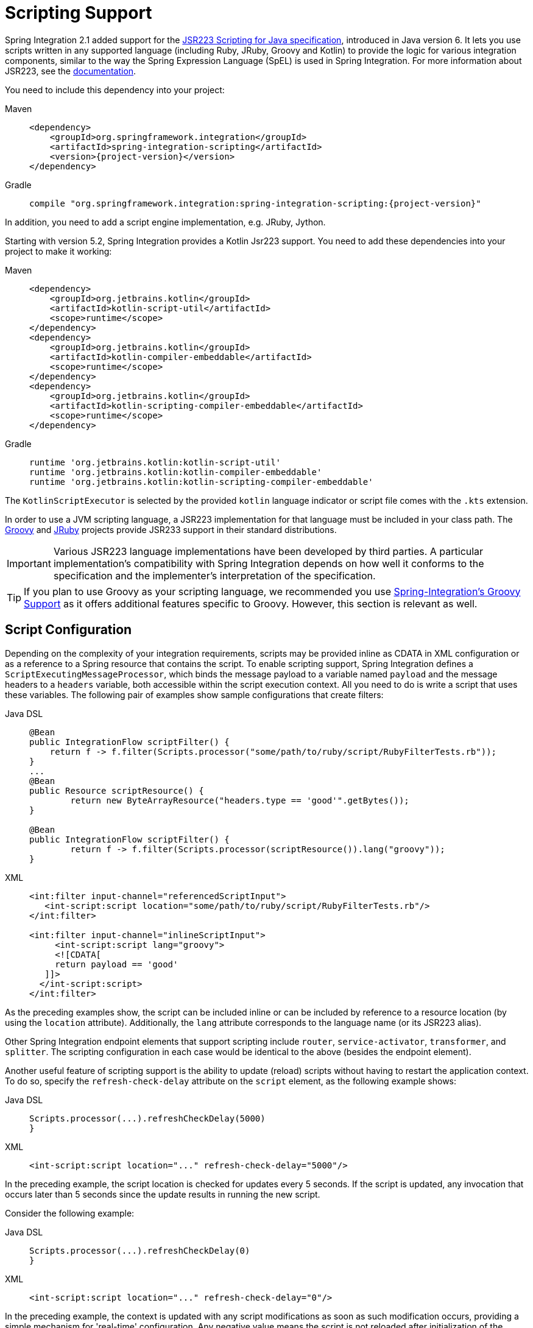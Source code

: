[[scripting]]
= Scripting Support

Spring Integration 2.1 added support for the https://www.jcp.org/en/jsr/detail?id=223[JSR223 Scripting for Java specification], introduced in Java version 6.
It lets you use scripts written in any supported language (including Ruby, JRuby, Groovy and Kotlin) to provide the logic for various integration components, similar to the way the Spring Expression Language (SpEL) is used in Spring Integration.
For more information about JSR223, see the https://docs.oracle.com/javase/8/docs/technotes/guides/scripting/prog_guide/api.html[documentation].

You need to include this dependency into your project:

[tabs]
======
Maven::
+
[source, xml, subs="normal", role="primary"]
----
<dependency>
    <groupId>org.springframework.integration</groupId>
    <artifactId>spring-integration-scripting</artifactId>
    <version>{project-version}</version>
</dependency>
----

Gradle::
+
[source, groovy, subs="normal", role="secondary"]
----
compile "org.springframework.integration:spring-integration-scripting:{project-version}"
----
======

In addition, you need to add a script engine implementation, e.g. JRuby, Jython.

Starting with version 5.2, Spring Integration provides a Kotlin Jsr223 support.
You need to add these dependencies into your project to make it working:

[tabs]
======
Maven::
+
[source, xml, subs="normal", role="primary"]
----
<dependency>
    <groupId>org.jetbrains.kotlin</groupId>
    <artifactId>kotlin-script-util</artifactId>
    <scope>runtime</scope>
</dependency>
<dependency>
    <groupId>org.jetbrains.kotlin</groupId>
    <artifactId>kotlin-compiler-embeddable</artifactId>
    <scope>runtime</scope>
</dependency>
<dependency>
    <groupId>org.jetbrains.kotlin</groupId>
    <artifactId>kotlin-scripting-compiler-embeddable</artifactId>
    <scope>runtime</scope>
</dependency>
----

Gradle::
+
[source, groovy, subs="normal", role="secondary"]
----
runtime 'org.jetbrains.kotlin:kotlin-script-util'
runtime 'org.jetbrains.kotlin:kotlin-compiler-embeddable'
runtime 'org.jetbrains.kotlin:kotlin-scripting-compiler-embeddable'
----
======

The `KotlinScriptExecutor` is selected by the provided `kotlin` language indicator or script file comes with the `.kts` extension.

In order to use a JVM scripting language, a JSR223 implementation for that language must be included in your class path.
The https://groovy-lang.org/[Groovy] and https://www.jruby.org[JRuby] projects provide JSR233 support in their standard distributions.

IMPORTANT: Various JSR223 language implementations have been developed by third parties.
A particular implementation's compatibility with Spring Integration depends on how well it conforms to the specification and the implementer's interpretation of the specification.

TIP: If you plan to use Groovy as your scripting language, we recommended you use xref:groovy.adoc[Spring-Integration's Groovy Support] as it offers additional features specific to Groovy.
However, this section is relevant as well.

[[scripting-config]]
== Script Configuration

Depending on the complexity of your integration requirements, scripts may be provided inline as CDATA in XML configuration or as a reference to a Spring resource that contains the script.
To enable scripting support, Spring Integration defines a `ScriptExecutingMessageProcessor`, which binds the message payload to a variable named `payload` and the message headers to a `headers` variable, both accessible within the script execution context.
All you need to do is write a script that uses these variables.
The following pair of examples show sample configurations that create filters:

[tabs]
======
Java DSL::
+
[source, java, role="primary"]
----
@Bean
public IntegrationFlow scriptFilter() {
    return f -> f.filter(Scripts.processor("some/path/to/ruby/script/RubyFilterTests.rb"));
}
...
@Bean
public Resource scriptResource() {
	return new ByteArrayResource("headers.type == 'good'".getBytes());
}

@Bean
public IntegrationFlow scriptFilter() {
	return f -> f.filter(Scripts.processor(scriptResource()).lang("groovy"));
}
----

XML::
+
[source, xml, role="secondary"]
----
<int:filter input-channel="referencedScriptInput">
   <int-script:script location="some/path/to/ruby/script/RubyFilterTests.rb"/>
</int:filter>

<int:filter input-channel="inlineScriptInput">
     <int-script:script lang="groovy">
     <![CDATA[
     return payload == 'good'
   ]]>
  </int-script:script>
</int:filter>
----
======

As the preceding examples show, the script can be included inline or can be included by reference to a resource location (by using the `location` attribute).
Additionally, the `lang` attribute corresponds to the language name (or its JSR223 alias).

Other Spring Integration endpoint elements that support scripting include `router`, `service-activator`, `transformer`, and `splitter`.
The scripting configuration in each case would be identical to the above (besides the endpoint element).

Another useful feature of scripting support is the ability to update (reload) scripts without having to restart the application context.
To do so, specify the `refresh-check-delay` attribute on the `script` element, as the following example shows:

[tabs]
======
Java DSL::
+
[source, java, role="primary"]
----
Scripts.processor(...).refreshCheckDelay(5000)
}
----

XML::
+
[source, xml, role="secondary"]
----
<int-script:script location="..." refresh-check-delay="5000"/>
----
======

In the preceding example, the script location is checked for updates every 5 seconds.
If the script is updated, any invocation that occurs later than 5 seconds since the update results in running the new script.

Consider the following example:

[tabs]
======
Java DSL::
+
[source, java, role="primary"]
----
Scripts.processor(...).refreshCheckDelay(0)
}
----

XML::
+
[source, xml, role="secondary"]
----
<int-script:script location="..." refresh-check-delay="0"/>
----
======

In the preceding example, the context is updated with any script modifications as soon as such modification occurs, providing a simple mechanism for 'real-time' configuration.
Any negative value means the script is not reloaded after initialization of the application context.
This is the default behavior.
The following example shows a script that never updates:

[tabs]
======
Java DSL::
+
[source, java, role="primary"]
----
Scripts.processor(...).refreshCheckDelay(-1)
}
----

XML::
+
[source, xml, role="secondary"]
----
<int-script:script location="..." refresh-check-delay="-1"/>
----
======

IMPORTANT: Inline scripts can not be reloaded.

[[scripting-script-variable-bindings]]
=== Script Variable Bindings

Variable bindings are required to enable the script to reference variables externally provided to the script's execution context.
By default, `payload` and `headers` are used as binding variables.
You can bind additional variables to a script by using `<variable>` elements (or `ScriptSpec.variables()` option), as the following example shows:

[tabs]
======
Java DSL::
+
[source, java, role="primary"]
----
Scripts.processor("foo/bar/MyScript.py")
    .variables(Map.of("var1", "thing1", "var2", "thing2", "date", date))
}
----

XML::
+
[source, xml, role="secondary"]
----
<script:script lang="py" location="foo/bar/MyScript.py">
    <script:variable name="var1" value="thing1"/>
    <script:variable name="var2" value="thing2"/>
    <script:variable name="date" ref="date"/>
</script:script>
----
======

As shown in the preceding example, you can bind a script variable either to a scalar value or to a Spring bean reference.
Note that `payload` and `headers` are still included as binding variables.

With Spring Integration 3.0, in addition to the `variable` element, the `variables` attribute has been introduced.
This attribute and the `variable` elements are not mutually exclusive, and you can combine them within one `script` component.
However, variables must be unique, regardless of where they are defined.
Also, since Spring Integration 3.0, variable bindings are allowed for inline scripts, too, as the following example shows:

[source,xml]
----
<service-activator input-channel="input">
    <script:script lang="ruby" variables="thing1=THING1, date-ref=dateBean">
        <script:variable name="thing2" ref="thing2Bean"/>
        <script:variable name="thing3" value="thing2"/>
        <![CDATA[
            payload.foo = thing1
            payload.date = date
            payload.bar = thing2
            payload.baz = thing3
            payload
        ]]>
    </script:script>
</service-activator>
----

The preceding example shows a combination of an inline script, a `variable` element, and a `variables` attribute.
The `variables` attribute contains a comma-separated value, where each segment contains an '=' separated pair of the variable and its value.
The variable name can be suffixed with `-ref`, as in the `date-ref` variable in the preceding example.
That means that the binding variable has the name, `date`, but the value is a reference to the `dateBean` bean from the application context.
This may be useful when using property placeholder configuration or command-line arguments.

If you need more control over how variables are generated, you can implement your own Java class that uses the `ScriptVariableGenerator` strategy, which is defined by the following interface:

[source,java]
----
public interface ScriptVariableGenerator {

    Map<String, Object> generateScriptVariables(Message<?> message);

}
----

This interface requires you to implement the `generateScriptVariables(Message)` method.
The message argument lets you access any data available in the message payload and headers, and the return value is the `Map` of bound variables.
This method is called every time the script is executed for a message.
The following example shows how to provide an implementation of `ScriptVariableGenerator` and reference it with the `script-variable-generator` attribute:

[tabs]
======
Java DSL::
+
[source, java, role="primary"]
----
Scripts.processor("foo/bar/MyScript.groovy")
    .variableGenerator(new foo.bar.MyScriptVariableGenerator())
}
----

XML::
+
[source, xml, role="secondary"]
----
<int-script:script location="foo/bar/MyScript.groovy"
        script-variable-generator="variableGenerator"/>

<bean id="variableGenerator" class="foo.bar.MyScriptVariableGenerator"/>
----
======

If a `script-variable-generator` is not provided, script components use `DefaultScriptVariableGenerator`, which merges any provided `<variable>` elements with `payload` and `headers` variables from the `Message` in its `generateScriptVariables(Message)` method.

IMPORTANT: You cannot provide both the `script-variable-generator` attribute and `<variable>` element(s).
They are mutually exclusive.

[[graalmv-polyglot]]
=== GraalVM Polyglot

Starting with version 6.0, the framework provides a `PolyglotScriptExecutor` which is based the https://www.graalvm.org/22.2/reference-manual/embed-languages[GraalVM Polyglot API].
The JSR223 engine implementation for JavaScript, removed from Java by itself, has been replaced by using this new script executor.
See more information about enabling JavaScript support in GraalVM and what https://www.graalvm.org/22.2/reference-manual/js[configuration options] can be propagated via script variables.
By default, the framework sets `allowAllAccess` to `true` on the shared Polyglot `Context` which enables this interaction with host JVM:

* The creation and use of new threads.
* The access to public host classes.
* The loading of new host classes by adding entries to the class path.
* Exporting new members into the polyglot bindings.
* Unrestricted IO operations on host system.
* Passing experimental options.
* The creation and use of new sub-processes.
* The access to process environment variables.

This can be customized via overloaded `PolyglotScriptExecutor` constructor which accepts a `org.graalvm.polyglot.Context.Builder`.

To enable this JavaScript support, GraalVM with the `js` component installed has to be used or, when using a regular JVM, the `org.graalvm.sdk:graal-sdk` and `org.graalvm.js:js` dependencies must be included.

